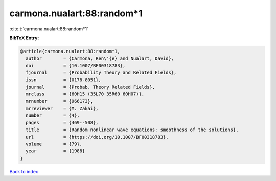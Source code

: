 carmona.nualart:88:random*1
===========================

:cite:t:`carmona.nualart:88:random*1`

**BibTeX Entry:**

.. code-block:: bibtex

   @article{carmona.nualart:88:random*1,
     author        = {Carmona, Ren\'{e} and Nualart, David},
     doi           = {10.1007/BF00318783},
     fjournal      = {Probability Theory and Related Fields},
     issn          = {0178-8051},
     journal       = {Probab. Theory Related Fields},
     mrclass       = {60H15 (35L70 35R60 60H07)},
     mrnumber      = {966173},
     mrreviewer    = {M. Zakai},
     number        = {4},
     pages         = {469--508},
     title         = {Random nonlinear wave equations: smoothness of the solutions},
     url           = {https://doi.org/10.1007/BF00318783},
     volume        = {79},
     year          = {1988}
   }

`Back to index <../By-Cite-Keys.html>`_
